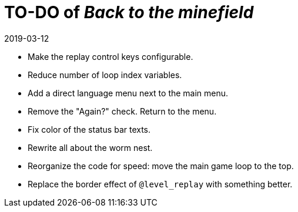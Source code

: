 = TO-DO of _Back to the minefield_
:revdate: 2019-03-12

- Make the replay control keys configurable.
- Reduce number of loop index variables.
- Add a direct language menu next to the main menu.
- Remove the "Again?" check. Return to the menu.
- Fix color of the status bar texts.
- Rewrite all about the worm nest.
- Reorganize the code for speed: move the main game loop to the top.
- Replace the border effect of `@level_replay` with something better.
